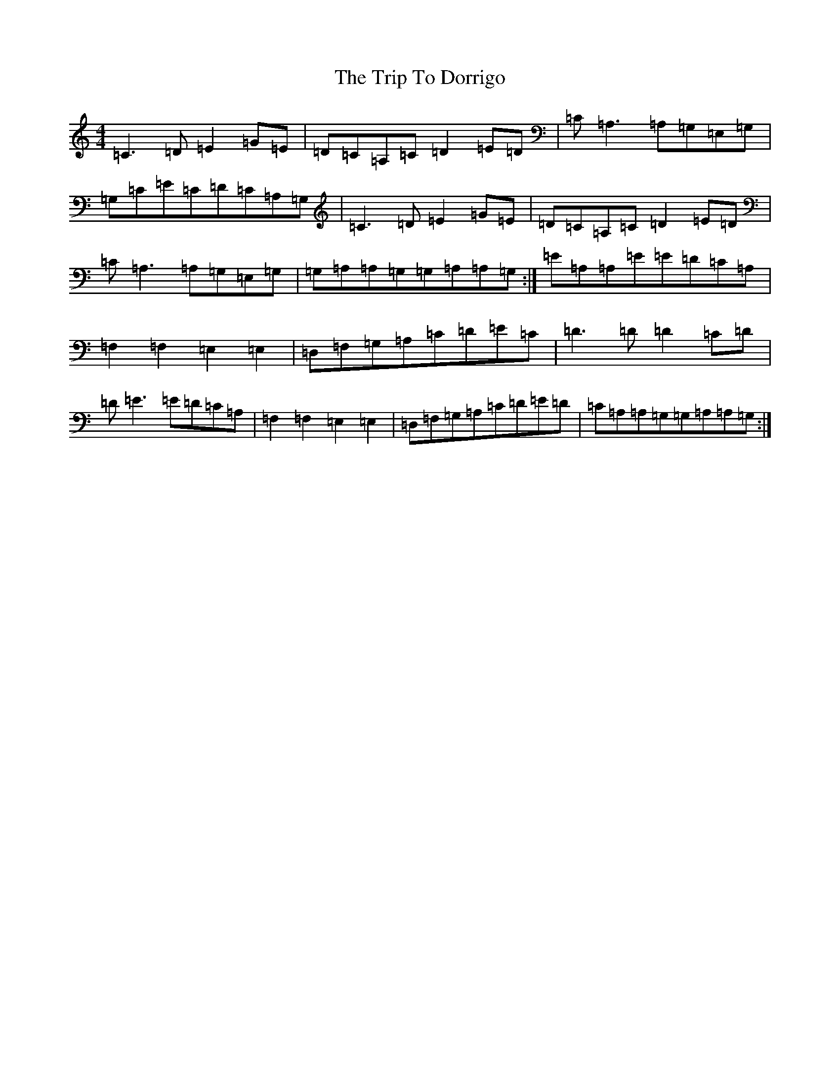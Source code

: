 X: 21525
T: Trip To Dorrigo, The
S: https://thesession.org/tunes/8150#setting8150
R: reel
M:4/4
L:1/8
K: C Major
=C3=D=E2=G=E|=D=C=A,=C=D2=E=D|=C=A,3=A,=G,=E,=G,|=G,=C=E=C=D=C=A,=G,|=C3=D=E2=G=E|=D=C=A,=C=D2=E=D|=C=A,3=A,=G,=E,=G,|=G,=A,=A,=G,=G,=A,=A,=G,:|=E=A,=A,=E=E=D=C=A,|=F,2=F,2=E,2=E,2|=D,=F,=G,=A,=C=D=E=C|=D3=D=D2=C=D|=D=E3=E=D=C=A,|=F,2=F,2=E,2=E,2|=D,=F,=G,=A,=C=D=E=D|=C=A,=A,=G,=G,=A,=A,=G,:|